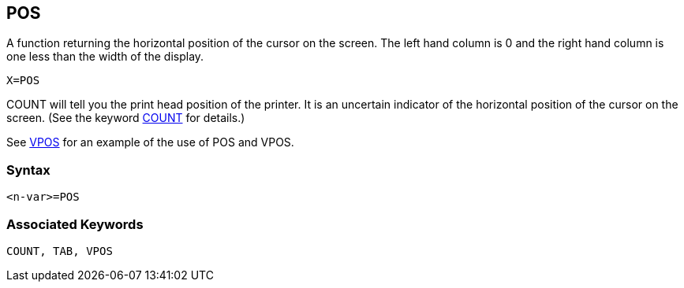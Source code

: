 == [#pos]#POS#

A function returning the horizontal position of the cursor on the screen. The left hand column is 0 and the right hand column is one less than the width of the display.

[source,console]
----
X=POS
----

COUNT will tell you the print head position of the printer. It is an uncertain indicator of the horizontal position of the cursor on the screen. (See the keyword link:bbckey1.html#count[COUNT] for details.)

See link:bbckey4.html#vpos[VPOS] for an example of the use of POS and VPOS.

=== Syntax

[source,console]
----
<n-var>=POS
----

=== Associated Keywords

[source,console]
----
COUNT, TAB, VPOS
----

